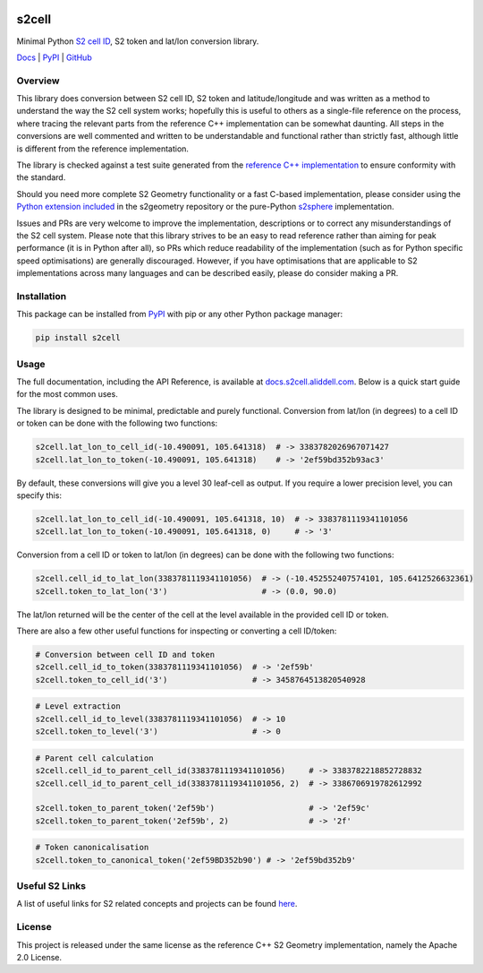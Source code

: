 .. image:: https://docs.s2cell.aliddell.com/_static/logo.min.svg
   :width: 200
   :height: 200
   :alt: s2cell logo

s2cell
======

Minimal Python `S2 <https://s2geometry.io/>`__
`cell ID <https://s2geometry.io/devguide/s2cell_hierarchy.html>`__, S2 token and lat/lon conversion
library.

`Docs <https://docs.s2cell.aliddell.com>`__ | `PyPI <https://pypi.org/project/s2cell>`__ | `GitHub <https://github.com/aaliddell/s2cell>`__


.. image:: https://github.com/aaliddell/s2cell/workflows/CI/badge.svg
   :alt: CI Status
   :target: https://github.com/aaliddell/s2cell/actions

.. image:: https://img.shields.io/github/license/aaliddell/s2cell
   :alt: License
   :target: https://github.com/aaliddell/s2cell

.. image:: https://img.shields.io/pypi/v/s2cell
   :alt: PyPI Version
   :target: https://pypi.org/project/s2cell/


Overview
--------

This library does conversion between S2 cell ID, S2 token and latitude/longitude and was written as
a method to understand the way the S2 cell system works; hopefully this is useful to others as a
single-file reference on the process, where tracing the relevant parts from the reference C++
implementation can be somewhat daunting. All steps in the conversions are well commented and written
to be understandable and functional rather than strictly fast, although little is different from the
reference implementation.

The library is checked against a test suite generated from the
`reference C++ implementation <https://github.com/google/s2geometry>`__ to ensure conformity with the
standard.

Should you need more complete S2 Geometry functionality or a fast C-based implementation, please
consider using the `Python extension included
<https://github.com/google/s2geometry/tree/master/src/python>`__ in the s2geometry repository or the
pure-Python `s2sphere <https://pypi.org/project/s2sphere/>`__ implementation.

Issues and PRs are very welcome to improve the implementation, descriptions or to correct any
misunderstandings of the S2 cell system. Please note that this library strives to be an easy to read
reference rather than aiming for peak performance (it is in Python after all), so PRs which reduce
readability of the implementation (such as for Python specific speed optimisations) are generally
discouraged. However, if you have optimisations that are applicable to S2 implementations across
many languages and can be described easily, please do consider making a PR.


Installation
------------

This package can be installed from `PyPI <https://pypi.org/project/s2cell/>`__ with pip or any
other Python package manager:

.. code-block:: bash

   pip install s2cell


Usage
-----

The full documentation, including the API Reference, is available at
`docs.s2cell.aliddell.com <https://docs.s2cell.aliddell.com>`__. Below is a quick start guide for
the most common uses.

The library is designed to be minimal, predictable and purely functional. Conversion from lat/lon
(in degrees) to a cell ID or token can be done with the following two functions:

.. code-block:: python3

   s2cell.lat_lon_to_cell_id(-10.490091, 105.641318)  # -> 3383782026967071427
   s2cell.lat_lon_to_token(-10.490091, 105.641318)    # -> '2ef59bd352b93ac3'

By default, these conversions will give you a level 30 leaf-cell as output. If you require a lower
precision level, you can specify this:

.. code-block:: python3

   s2cell.lat_lon_to_cell_id(-10.490091, 105.641318, 10)  # -> 3383781119341101056
   s2cell.lat_lon_to_token(-10.490091, 105.641318, 0)     # -> '3'

Conversion from a cell ID or token to lat/lon (in degrees) can be done with the following two
functions:

.. code-block:: python3

   s2cell.cell_id_to_lat_lon(3383781119341101056)  # -> (-10.452552407574101, 105.6412526632361)
   s2cell.token_to_lat_lon('3')                    # -> (0.0, 90.0)

The lat/lon returned will be the center of the cell at the level available in the provided cell ID
or token.

There are also a few other useful functions for inspecting or converting a cell ID/token:

.. code-block:: python3

   # Conversion between cell ID and token
   s2cell.cell_id_to_token(3383781119341101056)  # -> '2ef59b'
   s2cell.token_to_cell_id('3')                  # -> 3458764513820540928

.. code-block:: python3

   # Level extraction
   s2cell.cell_id_to_level(3383781119341101056)  # -> 10
   s2cell.token_to_level('3')                    # -> 0

.. code-block:: python3

   # Parent cell calculation
   s2cell.cell_id_to_parent_cell_id(3383781119341101056)     # -> 3383782218852728832
   s2cell.cell_id_to_parent_cell_id(3383781119341101056, 2)  # -> 3386706919782612992

   s2cell.token_to_parent_token('2ef59b')                    # -> '2ef59c'
   s2cell.token_to_parent_token('2ef59b', 2)                 # -> '2f'

.. code-block:: python3

   # Token canonicalisation
   s2cell.token_to_canonical_token('2ef59BD352b90') # -> '2ef59bd352b9'


Useful S2 Links
---------------

A list of useful links for S2 related concepts and projects can be found
`here <https://docs.s2cell.aliddell.com/useful_s2_links.html>`__.


License
-------

This project is released under the same license as the reference C++ S2 Geometry implementation,
namely the Apache 2.0 License.
